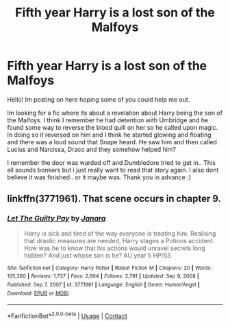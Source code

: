 #+TITLE: Fifth year Harry is a lost son of the Malfoys

* Fifth year Harry is a lost son of the Malfoys
:PROPERTIES:
:Author: hazandlou
:Score: 7
:DateUnix: 1614437587.0
:DateShort: 2021-Feb-27
:FlairText: What's That Fic?
:END:
Hello! Im posting on here hoping some of you could help me out.

Im looking for a fic where its about a revelation about Harry being the son of the Malfoys. I think I remember he had detention with Umbridge and he found some way to reverse the blood quill on her so he called upon magic. In doing so it reversed on him and I think he started glowing and floating and there was a loud sound that Snape heard. He saw him and then called Lucius and Narcissa, Draco and they somehow helped him?

I remember the door was warded off and Dumbledore tried to get in.. This all sounds bonkers but i just really want to read that story again. I also dont believe it was finished.. or it maybe was. Thank you in advance :)


** linkffn(3771961). That scene occurs in chapter 9.
:PROPERTIES:
:Author: steve_wheeler
:Score: 2
:DateUnix: 1614621157.0
:DateShort: 2021-Mar-01
:END:

*** [[https://www.fanfiction.net/s/3771961/1/][*/Let The Guilty Pay/*]] by [[https://www.fanfiction.net/u/472569/Janara][/Janara/]]

#+begin_quote
  Harry is sick and tired of the way everyone is treating him. Realising that drastic measures are needed, Harry stages a Potions accident. How was he to know that his actions would unravel secrets long hidden? And just whose son is he? AU year 5 HP/SS
#+end_quote

^{/Site/:} ^{fanfiction.net} ^{*|*} ^{/Category/:} ^{Harry} ^{Potter} ^{*|*} ^{/Rated/:} ^{Fiction} ^{M} ^{*|*} ^{/Chapters/:} ^{20} ^{*|*} ^{/Words/:} ^{105,360} ^{*|*} ^{/Reviews/:} ^{1,737} ^{*|*} ^{/Favs/:} ^{2,604} ^{*|*} ^{/Follows/:} ^{2,791} ^{*|*} ^{/Updated/:} ^{Sep} ^{9,} ^{2008} ^{*|*} ^{/Published/:} ^{Sep} ^{7,} ^{2007} ^{*|*} ^{/id/:} ^{3771961} ^{*|*} ^{/Language/:} ^{English} ^{*|*} ^{/Genre/:} ^{Humor/Angst} ^{*|*} ^{/Download/:} ^{[[http://www.ff2ebook.com/old/ffn-bot/index.php?id=3771961&source=ff&filetype=epub][EPUB]]} ^{or} ^{[[http://www.ff2ebook.com/old/ffn-bot/index.php?id=3771961&source=ff&filetype=mobi][MOBI]]}

--------------

*FanfictionBot*^{2.0.0-beta} | [[https://github.com/FanfictionBot/reddit-ffn-bot/wiki/Usage][Usage]] | [[https://www.reddit.com/message/compose?to=tusing][Contact]]
:PROPERTIES:
:Author: FanfictionBot
:Score: 1
:DateUnix: 1614621180.0
:DateShort: 2021-Mar-01
:END:
